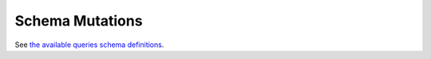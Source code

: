 Schema Mutations
################

See `the available queries schema definitions <https://github.com/nlesc-nano/ceiba/blob/main/ceiba/sdl/Mutation.graphql>`_.
